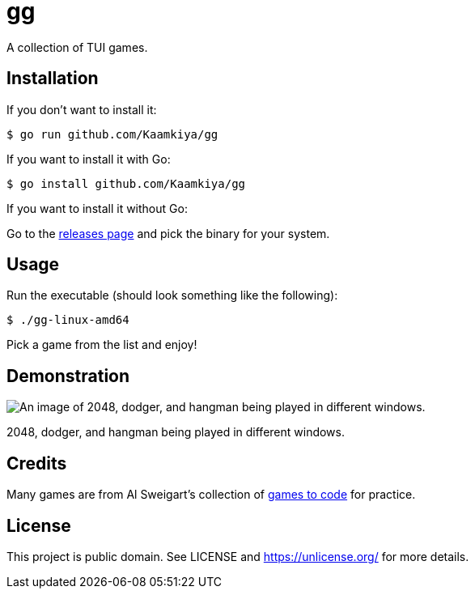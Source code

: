 = gg

A collection of TUI games.

== Installation

If you don't want to install it:

[source,bash]
----
$ go run github.com/Kaamkiya/gg
----

If you want to install it with Go:

[source,bash]
----
$ go install github.com/Kaamkiya/gg
----

If you want to install it without Go:

Go to the https://github.com/Kaamkiya/gg/releases[releases page] and pick the binary for your system.

== Usage

Run the executable (should look something like the following):

[source,bash]
----
$ ./gg-linux-amd64
----

Pick a game from the list and enjoy!

== Demonstration

image::assets/gameplay.png["An image of 2048, dodger, and hangman being played in different windows."]

2048, dodger, and hangman being played in different windows.

== Credits

Many games are from Al Sweigart's collection of https://inventwithpython.com/blog/2012/02/20/i-need-practice-programming-49-ideas-for-game-clones-to-code/[games to code] for practice.

== License

This project is public domain. See LICENSE and https://unlicense.org/ for more details.

